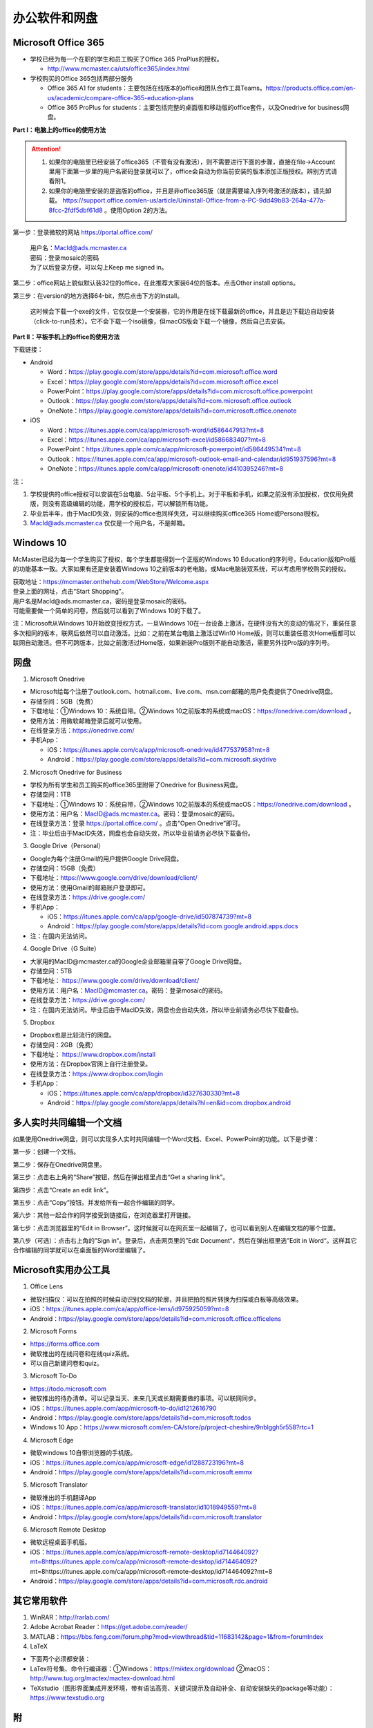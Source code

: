 ﻿办公软件和网盘
==============================
Microsoft Office 365
-----------------------------
- 学校已经为每一个在职的学生和员工购买了Office 365 ProPlus的授权。

  - http://www.mcmaster.ca/uts/office365/index.html
- 学校购买的Office 365包括两部分服务

  - Office 365 A1 for students：主要包括在线版本的office和团队合作工具Teams。https://products.office.com/en-us/academic/compare-office-365-education-plans
  - Office 365 ProPlus for students：主要包括完整的桌面版和移动版的office套件，以及Onedrive for business网盘。

.. image:: /resource/office365/Software_List.png
   :align: center
   :scale: 50%

**Part I：电脑上的office的使用方法**

.. attention::
  1. 如果你的电脑里已经安装了office365（不管有没有激活），则不需要进行下面的步骤，直接在file->Account里用下面第一步里的用户名密码登录就可以了，office会自动为你当前安装的版本添加正版授权。辨别方式请看附1。
  2. 如果你的电脑里安装的是盗版的office，并且是非office365版（就是需要输入序列号激活的版本），请先卸载。 https://support.office.com/en-us/article/Uninstall-Office-from-a-PC-9dd49b83-264a-477a-8fcc-2fdf5dbf61d8 。使用Option 2的方法。

第一步：登录微软的网站 https://portal.office.com/ 

 | 用户名：MacId@ads.mcmaster.ca
 | 密码：登录mosaic的密码
 | 为了以后登录方便，可以勾上Keep me signed in。

.. image:: /resource/office365/office365_1.png
   :align: center

第二步：office网站上貌似默认装32位的office，在此推荐大家装64位的版本。点击Other install options。

.. image:: /resource/office365/office365_2.jpg
   :align: center

第三步：在version的地方选择64-bit，然后点击下方的Install。

 | 这时候会下载一个exe的文件，它仅仅是一个安装器，它的作用是在线下载最新的office，并且是边下载边自动安装（click-to-run技术）。它不会下载一个iso镜像，但macOS版会下载一个镜像，然后自己去安装。

.. image:: /resource/office365/office365_3.png
   :align: center

**Part II：平板手机上的office的使用方法**

下载链接：

- Android

  - Word：https://play.google.com/store/apps/details?id=com.microsoft.office.word
  - Excel：https://play.google.com/store/apps/details?id=com.microsoft.office.excel
  - PowerPoint：https://play.google.com/store/apps/details?id=com.microsoft.office.powerpoint
  - Outlook：https://play.google.com/store/apps/details?id=com.microsoft.office.outlook
  - OneNote：https://play.google.com/store/apps/details?id=com.microsoft.office.onenote
- iOS

  - Word：https://itunes.apple.com/ca/app/microsoft-word/id586447913?mt=8
  - Excel：https://itunes.apple.com/ca/app/microsoft-excel/id586683407?mt=8
  - PowerPoint：https://itunes.apple.com/ca/app/microsoft-powerpoint/id586449534?mt=8
  - Outlook：https://itunes.apple.com/ca/app/microsoft-outlook-email-and-calendar/id951937596?mt=8
  - OneNote：https://itunes.apple.com/ca/app/microsoft-onenote/id410395246?mt=8

注：

1. 学校提供的office授权可以安装在5台电脑、5台平板、5个手机上。对于平板和手机，如果之前没有添加授权，仅仅用免费版，则没有高级编辑的功能，用学校的授权后，可以解锁所有功能。
2. 毕业后半年，由于MacID失效，则安装的office也同样失效，可以继续购买office365 Home或Personal授权。
3. MacId@ads.mcmaster.ca 仅仅是一个用户名，不是邮箱。

Windows 10
----------------------------------------------
McMaster已经为每一个学生购买了授权，每个学生都能得到一个正版的Windows 10 Education的序列号，Education版和Pro版的功能基本一致。大家如果有还是安装着Windows 10之前版本的老电脑，或Mac电脑装双系统，可以考虑用学校购买的授权。

| 获取地址：https://mcmaster.onthehub.com/WebStore/Welcome.aspx
| 登录上面的网址，点击“Start Shopping”。
| 用户名是MacId@ads.mcmaster.ca，密码是登录mosaic的密码。
| 可能需要做一个简单的问卷，然后就可以看到了Windows 10的下载了。

.. image:: /resource/office365/windows10education.png
   :align: center

注：Microsoft从Windows 10开始改变授权方式，一旦Windows 10在一台设备上激活，在硬件没有大的变动的情况下，重装任意多次相同的版本，联网后依然可以自动激活。比如：之前在某台电脑上激活过Win10 Home版，则可以重装任意次Home版都可以联网自动激活。但不可跨版本，比如之前激活过Home版，如果新装Pro版则不能自动激活，需要另外找Pro版的序列号。

网盘
-----------------------------
1. Microsoft Onedrive

- Microsoft给每个注册了outlook.com、hotmail.com、live.com、msn.com邮箱的用户免费提供了Onedrive网盘。
- 存储空间：5GB（免费）
- 下载地址：①Windows 10：系统自带。②Windows 10之前版本的系统或macOS：https://onedrive.com/download 。
- 使用方法：用微软邮箱登录后就可以使用。
- 在线登录方法：https://onedrive.com/
- 手机App：

  - iOS：https://itunes.apple.com/ca/app/microsoft-onedrive/id477537958?mt=8
  - Android：https://play.google.com/store/apps/details?id=com.microsoft.skydrive

2. Microsoft Onedrive for Business

- 学校为所有学生和员工购买的office365里附带了Onedrive for Business网盘。
- 存储空间：1TB
- 下载地址：①Windows 10：系统自带，②Windows 10之前版本的系统或macOS：https://onedrive.com/download 。
- 使用方法：用户名：MacID@ads.mcmaster.ca。密码：登录mosaic的密码。
- 在线登录方法：登录 https://portal.office.com/ 。点击“Open Onedrive”即可。
- 注：毕业后由于MacID失效，网盘也会自动失效，所以毕业前请务必尽快下载备份。

.. image:: /resource/office365/onedrive_1.jpg
   :align: center

.. image:: /resource/office365/onedrive_2.png
   :align: center

3. Google Drive（Personal）

- Google为每个注册Gmail的用户提供Google Drive网盘。
- 存储空间：15GB（免费）
- 下载地址：https://www.google.com/drive/download/client/
- 使用方法：使用Gmail的邮箱账户登录即可。
- 在线登录方法：https://drive.google.com/
- 手机App：

  - iOS：https://itunes.apple.com/ca/app/google-drive/id507874739?mt=8
  - Android：https://play.google.com/store/apps/details?id=com.google.android.apps.docs
- 注：在国内无法访问。

4. Google Drive（G Suite）

- 大家用的MacID@mcmaster.ca的Google企业邮箱里自带了Google Drive网盘。
- 存储空间：5TB
- 下载地址： https://www.google.com/drive/download/client/
- 使用方法：用户名：MacID@mcmaster.ca。密码：登录mosaic的密码。
- 在线登录方法：https://drive.google.com/
- 注：在国内无法访问。毕业后由于MacID失效，网盘也会自动失效，所以毕业前请务必尽快下载备份。

5. Dropbox

- Dropbox也是比较流行的网盘。
- 存储空间：2GB（免费）
- 下载地址： https://www.dropbox.com/install
- 使用方法：在Dropbox官网上自行注册登录。
- 在线登录方法：https://www.dropbox.com/login
- 手机App：

  - iOS：https://itunes.apple.com/ca/app/dropbox/id327630330?mt=8
  - Android：https://play.google.com/store/apps/details?hl=en&id=com.dropbox.android

多人实时共同编辑一个文档
------------------------------------------------------
如果使用Onedrive网盘，则可以实现多人实时共同编辑一个Word文档、Excel、PowerPoint的功能。以下是步骤：

第一步：创建一个文档。

.. image:: /resource/office365/multi_editor/multi_edit_01.jpg
   :align: center

第二步：保存在Onedrive网盘里。

.. image:: /resource/office365/multi_editor/multi_edit_02.jpg
   :align: center

第三步：点击右上角的“Share”按钮，然后在弹出框里点击“Get a sharing link”。

.. image:: /resource/office365/multi_editor/multi_edit_03.jpg
   :align: center

第四步：点击“Create an edit link”。

.. image:: /resource/office365/multi_editor/multi_edit_04.jpg
   :align: center

第五步：点击“Copy”按钮。并发给所有一起合作编辑的同学。

.. image:: /resource/office365/multi_editor/multi_edit_05.jpg
   :align: center

第六步：其他一起合作的同学接受到链接后，在浏览器里打开链接。

.. image:: /resource/office365/multi_editor/multi_edit_06.jpg
   :align: center

第七步：点击浏览器里的“Edit in Browser”。这时候就可以在网页里一起编辑了，也可以看到别人在编辑文档的哪个位置。

.. image:: /resource/office365/multi_editor/multi_edit_07.jpg
   :align: center

第八步（可选）：点击右上角的”Sign in“。登录后，点击网页里的”Edit Document“，然后在弹出框里选”Edit in Word“。这样其它合作编辑的同学就可以在桌面版的Word里编辑了。

.. image:: /resource/office365/multi_editor/multi_edit_08.jpg
   :align: center

Microsoft实用办公工具
--------------------------------------------------
1. Office Lens

- 微软扫描仪：可以在拍照的时候自动识别文档的轮廓，并且把拍的照片转换为扫描或白板等高级效果。
- iOS：https://itunes.apple.com/ca/app/office-lens/id975925059?mt=8
- Android：https://play.google.com/store/apps/details?id=com.microsoft.office.officelens

2. Microsoft Forms

- https://forms.office.com
- 微软推出的在线问卷和在线quiz系统。
- 可以自己新建问卷和quiz。

3. Microsoft To-Do

- https://todo.microsoft.com
- 微软推出的待办清单。可以记录当天、未来几天或长期需要做的事项。可以联网同步。
- iOS：https://itunes.apple.com/app/microsoft-to-do/id1212616790
- Android：https://play.google.com/store/apps/details?id=com.microsoft.todos
- Windows 10 App：https://www.microsoft.com/en-CA/store/p/project-cheshire/9nblggh5r558?rtc=1

4. Microsoft Edge

- 微软windows 10自带浏览器的手机版。
- iOS：https://itunes.apple.com/ca/app/microsoft-edge/id1288723196?mt=8
- Android：https://play.google.com/store/apps/details?id=com.microsoft.emmx

5. Microsoft Translator

- 微软推出的手机翻译App
- iOS：https://itunes.apple.com/ca/app/microsoft-translator/id1018949559?mt=8
- Android：https://play.google.com/store/apps/details?id=com.microsoft.translator

6. Microsoft Remote Desktop

- 微软远程桌面手机版。
- iOS：https://itunes.apple.com/ca/app/microsoft-remote-desktop/id714464092?mt=8https://itunes.apple.com/ca/app/microsoft-remote-desktop/id714464092?mt=8https://itunes.apple.com/ca/app/microsoft-remote-desktop/id714464092?mt=8
- Android：https://play.google.com/store/apps/details?id=com.microsoft.rdc.android

其它常用软件
----------------------------------
1) WinRAR：http://rarlab.com/
#) Adobe Acrobat Reader：https://get.adobe.com/reader/
#) MATLAB：https://bbs.feng.com/forum.php?mod=viewthread&tid=11683142&page=1&from=forumIndex
#) LaTeX

- 下面两个必须都安装：
- LaTex符号集、命令行编译器：①Windows：https://miktex.org/download ②macOS：http://www.tug.org/mactex/mactex-download.html
- TeXstudio（图形界面集成开发环境，带有语法高亮、关键词提示及自动补全、自动安装缺失的package等功能）：https://www.texstudio.org

附
-------------------------
1. 查看当前安装的office是不是office365

 | office365是Microsoft提供的订阅服务，订阅授权是绑定在某个邮箱账户里，在订阅有效期内安装的office都是激活的，并且如果有新版的office套件发布，可以免费升级到最新版。
 | 这不同于以往的office版本，以往的版本是通过光盘或iso光盘镜像安装，通过序列号激活授权。这种方式不能升级到最新版，也不能转移授权，只能一台电脑对应一个序列号。
 | 以下图片提供了查看自己安装的是不是office365。打开Word或其他office套件，点击file->Account。在右侧如果写的是Microsoft Office 365 XXX，则是office365版（如下图所示）；如果写的直接是office 2013或office2016，则是非office365版。

.. image:: /resource/office365/check_if_office365.png
   :align: center

2. 微软邮件服务介绍

- outlook.com：就是我们平常说的个人版的outlook邮箱。
- Outlook：指的是Microsoft推出的邮箱客户端，仅仅是个软件。可以同步几乎所有的邮箱，包括outlook.com、Gmail、163邮箱等等的邮件。
- Exchange：Microsoft推出的企业邮箱，企业付费后可以自定义用户名和域名，比如McMaster的企业邮箱的用户名和域名就是 MacID@mcmaster.ca。

3. Microsoft Imagine Premium（仅部分学院学生可用）

- 部分学院额外为本院每一个学生购买了Microsoft Imagine Premium的授权。这些学院的学生可以免费获得微软所有的正版软件（Microsoft Office除外）及序列号。这其中包括了Windows 10 Pro版。
- ECE：http://dreamspark.ece.mcmaster.ca/ 。使用ECE的domain账户登录，不是mosaic账户。如果没有，可以找小秘或technical staff设置一下。在校外访问需要VPN。
- CAS：https://e5.onthehub.com/WebStore/ProductsByMajorVersionList.aspx?cmi_cs=1&cmi_mnuMain=bdba23cf-e05e-e011-971f-0030487d8897&ws=925e5046-720e-e211-bd05-f04da23e67f6&vsro=8 
- Business：https://e5.onthehub.com/WebStore/ProductsByMajorVersionList.aspx?cmi_cs=1&cmi_mnuMain=bdba23cf-e05e-e011-971f-0030487d8897&ws=489448a2-a18b-e011-969d-0030487d8897&vsro=8
- Kinesiology：https://e5.onthehub.com/WebStore/ProductsByMajorVersionList.aspx?cmi_cs=1&cmi_mnuMain=bdba23cf-e05e-e011-971f-0030487d8897&ws=e017c860-ac9c-e711-80f6-000d3af41938&vsro=8
- Social Sciences：https://e5.onthehub.com/WebStore/ProductsByMajorVersionList.aspx?cmi_cs=1&cmi_mnuMain=bdba23cf-e05e-e011-971f-0030487d8897&ws=dba75ecf-c5aa-e711-80f7-000d3af41938&vsro=8
- 请联系本学院technical staff获取账户。用户名通常是McMaster的邮箱，密码是mosaic的密码。账户在McMaster上学期间长期有效，毕业后自动失效，但已经生成的正版序列号和已经激活的软件不会失效，可以长期使用。

.. image:: /resource/office365/Imagine_Premium.png
   :align: center

4. 学院服务器

  部分学院提供了高性能计算机或超级计算机供学生使用。

  A. Computing and Software

  - https://www.cas.mcmaster.ca/support/index.php/Main_Page
  - virtual desktop：私有云——Windows虚拟机（包含MATLAB、labview、Maple等软件）。https://www.cas.mcmaster.ca/support/index.php/Virtual_Desktop
  - 私有的代码版本控制服务：gitlab（https://gitlab.cas.mcmaster.ca/），websvn（https://websvn.cas.mcmaster.ca/）
  - 学院为该学院的学生提供的云盘：https://cloud.cas.mcmaster.ca/

  B. Business

  - business学院的学生可以在学院的服务器上远程运行MATLAB，SAS等软件，省去了在自己电脑上安装的麻烦。
  - 登录网址：https://vlab.business.mcmaster.ca/
  - 用户名：ADS\\Mac ID
  - 密码：登录mosaic的密码

  C. Math and Statistics

  - 学院提供超级计算机服务：https://ms.mcmaster.ca/mathcomputing/
  - https://rhpcs.mcmaster.ca/
  - 请联系导师或本院的technical staff。